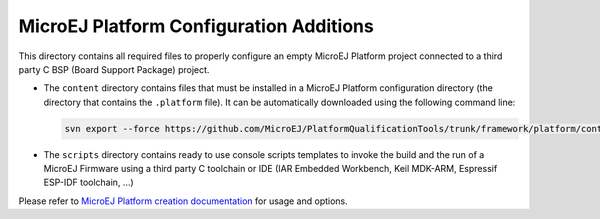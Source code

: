 MicroEJ Platform Configuration Additions
========================================

This directory contains all required files to properly configure an empty MicroEJ Platform project connected to a third party C BSP (Board Support Package) project.

- The ``content`` directory contains files that must be installed in a MicroEJ Platform configuration directory (the directory that contains the ``.platform`` file).
  It can be automatically downloaded using the following command line:

  .. code-block:: console
   
     svn export --force https://github.com/MicroEJ/PlatformQualificationTools/trunk/framework/platform/content [path_to_platform_configuration_directory]

- The ``scripts`` directory contains ready to use console scripts templates to invoke the build and the run of 
  a MicroEJ Firmware using a third party C toolchain or IDE (IAR Embedded Workbench, Keil MDK-ARM, Espressif ESP-IDF toolchain, ...)

Please refer to `MicroEJ Platform creation documentation <https://docs.microej.com/en/latest/PlatformDeveloperGuide/platformCreation.html>`_ for usage and options.

.. ReStructuredText
.. Copyright 2020 MicroEJ Corp. All rights reserved.
.. Use of this source code is governed by a BSD-style license that can be found with this software.